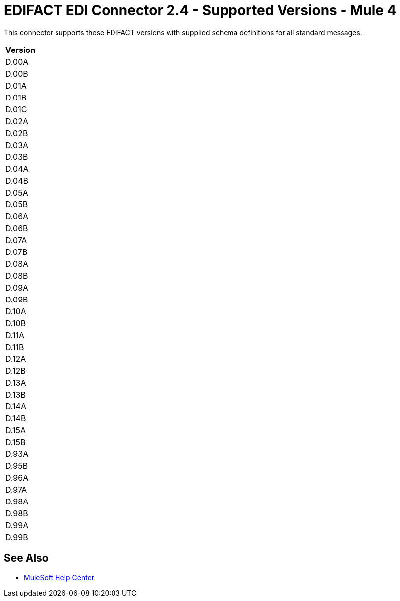 = EDIFACT EDI Connector 2.4 - Supported Versions - Mule 4
:page-aliases: connectors::edifact/edifact-edi-versions.adoc

This connector supports these EDIFACT versions with supplied schema definitions for all standard messages.

[%header%autowidth.spread]
|===
|Version
|D.00A
|D.00B
|D.01A
|D.01B
|D.01C
|D.02A
|D.02B
|D.03A
|D.03B
|D.04A
|D.04B
|D.05A
|D.05B
|D.06A
|D.06B
|D.07A
|D.07B
|D.08A
|D.08B
|D.09A
|D.09B
|D.10A
|D.10B
|D.11A
|D.11B
|D.12A
|D.12B
|D.13A
|D.13B
|D.14A
|D.14B
|D.15A
|D.15B
|D.93A
|D.95B
|D.96A
|D.97A
|D.98A
|D.98B
|D.99A
|D.99B
|===

== See Also

* https://help.mulesoft.com[MuleSoft Help Center]
